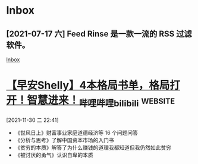 * Inbox
** [2021-07-17 六] Feed Rinse 是一款一流的 RSS 过滤软件。
[[file:~/Think/Org/Agenda/todo.org::*Inbox][Inbox]]
* [[https://www.bilibili.com/video/BV1jL4y1W7Md][【早安Shelly】4本格局书单，格局打开！智慧进来！_哔哩哔哩_bilibili]] :website:

[2021-11-30 二 22:41]

 * 《世风日上》财富事业家庭道德经济等 16 个问题问答\\
 * 《分析与思考》了解中国资本市场的入门书\\
 * 《贫穷的本质》解答了为什么赚钱的道理我都知道但我仍然如此贫穷\\
 * 《被讨厌的勇气》认识自卑的本质
